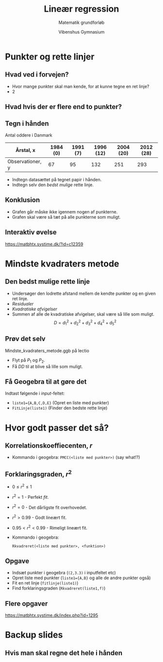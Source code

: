 #+title: Lineær regression
#+subtitle: Matematik grundforløb
#+author: Vibenshus Gymnasium
#+date: 
# Themes: beige|black|blood|league|moon|night|serif|simple|sky|solarized|white
#+reveal_theme: sky
#+reveal_title_slide: <h2>%t</h2><h3>%s</h3><h4>%a</h4><h4>%d</h4>
#+reveal_title_slide_background:
#+reveal_default_slide_background:
#+reveal_extra_options: slideNumber:"c/t",progress:true,transition:"slide",navigationMode:"default",history:false,hash:true
#+options: toc:nil num:nil tags:nil timestamp:nil ^:{}



* Punkter og rette linjer

** Hvad ved i forvejen?

#+attr_reveal: :frag (appear)
- Hvor mange punkter skal man kende, for at kunne tegne en ret linje?
- 2

#+attr_reveal: :frag (appear)
#+attr_html: :width 50%
[[file:img/csm_haeldningen_a_ca5c3a73d5_2019-09-05_09-23-37.png]]

** Hvad hvis der er flere end to punkter?

#+DOWNLOADED: /tmp/screenshot.png @ 2019-09-05 09:29:54
#+attr_html: :width 50%
[[file:img/screenshot_2019-09-05_09-29-54.png]]

** Tegn i hånden
   
Antal oddere i Danmark

| Årstal, x        | 1984 (0) | 1991 (7) | 1996 (12) | 2004 (20) | 2012 (28) |
|------------------+----------+----------+-----------+-----------+-----------|
| Observationer, y |       67 |       95 |       132 |       251 |       293 |

#+attr_reveal: :frag (appear)
- Indtegn datasættet på tegnet papir i hånden.
- Indtegn selv den /bedst mulige/ rette linje.

#+reveal: split

#+DOWNLOADED: /tmp/screenshot.png @ 2019-09-05 09:49:25
#+attr_html: :width 50%
[[file:img/screenshot_2019-09-05_09-49-25.png]]

** Konklusion

#+attr_reveal: :frag (appear)
- Grafen går måske ikke igennem nogen af punkterne.
- Grafen skal være så tæt på alle punkterne som muligt.
  
** Interaktiv øvelse
[[https://matbhtx.systime.dk/?id=c12359]]

#+DOWNLOADED: /tmp/screenshot.png @ 2019-09-05 09:54:19
#+attr_html: :width 50%
[[file:img/screenshot_2019-09-05_09-54-19.png]]

* Mindste kvadraters metode

** Den bedst mulige rette linje

#+DOWNLOADED: /tmp/screenshot.png @ 2019-09-05 10:23:36
#+attr_html: :width 50%
[[file:img/screenshot_2019-09-05_10-23-36.png]]

#+reveal: split
   
#+reveal_html: <div class="column" style="float:left; width: 35%">
#+DOWNLOADED: /tmp/screenshot.png @ 2019-09-05 10:23:36
#+attr_html: :width 100%
[[file:img/screenshot_2019-09-05_10-23-36.png]]
#+reveal_html: </div>

#+reveal_html: <div class="column" style="float:right; width: 65%">
#+attr_reveal: :frag (appear)
- Undersøger den lodrette afstand mellem de kendte punkter og en given ret linje.
- /Residualer/
- /Kvadratiske afvigelser/
- Summen af alle de kvadratiske afvigelser, skal være så lille som muligt. $$D=d_1^2 + d_2^2 + d_3^2 + d_4^2 + d_5^2$$
#+reveal_html: </div>

** Prøv det selv
   
Mindste_kvadraters_metode.ggb på lectio

#+DOWNLOADED: /tmp/screenshot.png @ 2019-09-05 10:39:25
#+attr_html: :width 36%
[[file:img/screenshot_2019-09-05_10-39-25.png]]

- Flyt på $P_1$ og $P_2$.
- Få $DD$ til at blive så lille som muligt.
  
** Få Geogebra til at gøre det

Indtast følgende i /input/-feltet:

- =liste1={A,B,C,D,E}= (Opret en liste med punkter)
- =FitLinje(liste1)= (Finder den bedste rette linje)

* Hvor godt passer det så?

** Korrelationskoeffiecenten, $r$
#+reveal_html: <div style="font-size: 60%;">
   
#+DOWNLOADED: https://matbhtx.systime.dk/fileadmin/_processed_/0/d/csm_123_rverdi_9467cbf6c5.png @ 2019-09-05 10:53:12
#+attr_html: :width 70%
[[file:img/csm_123_rverdi_9467cbf6c5_2019-09-05_10-53-12.png]]

#+DOWNLOADED: https://matbhtx.systime.dk/fileadmin/_processed_/6/c/csm_124_rverdi_spejl_b07c3ce819.png @ 2019-09-05 10:53:33
#+attr_html: :width 70%
[[file:img/csm_124_rverdi_spejl_b07c3ce819_2019-09-05_10-53-33.png]]

- Kommando i geogebra: =PMCC(<liste med punkter>)= (say what!?)
  
** Forklaringsgraden, $r^2$

- $0 \leq r^2 \leq 1$
- $r^2 = 1$ - Perfekt /fit/.
- $r^2 = 0$ - Det dårligste fit overhovedet.
- $r^2 > 0.99$ - Godt lineært fit.
- $0.95 < r^2< 0.99$ - Rimeligt lineært fit.
- Kommando i geogebra: 

  =Rkvadreret(<liste med punkter>, <funktion>)=

** Opgave
   
#+reveal_html: <div class="column" style="float:left; width: 50%">
#+DOWNLOADED: /tmp/screenshot.png @ 2019-09-05 11:08:46
#+attr_html: :width 100%
[[file:img/screenshot_2019-09-05_11-08-46.png]]
#+reveal_html: </div>

#+reveal_html: <div class="column" style="float:right; width: 50%">
- Indsæt punkter i geogebra (=(2,3.3)= i inputfeltet etc)
- Opret liste med punkter (=liste1={A,B}= og alle de andre punkter også)
- Fit en ret linje (=fitlinje(liste1)=)
- Find forklaringsgraden (=Rkvadreret(liste1,f)=)
#+reveal_html: </div>

** Flere opgaver
[[https://matbhtx.systime.dk/index.php?id=1295]]

#+reveal_html: <div class="column" style="float:left; width: 50%">
#+DOWNLOADED: /tmp/screenshot.png @ 2019-09-05 11:18:40
#+attr_html: :width 80%
[[file:img/screenshot_2019-09-05_11-18-40.png]]
#+reveal_html: </div>

#+reveal_html: <div class="column" style="float:right; width: 50%">

#+DOWNLOADED: /tmp/screenshot.png @ 2019-09-05 11:18:52
#+attr_html: :width 80%
[[file:img/screenshot_2019-09-05_11-18-52.png]]
#+reveal_html: </div>

#+reveal: split
#+reveal_html: <div class="column" style="float:left; width: 50%">

#+DOWNLOADED: /tmp/screenshot.png @ 2019-09-05 11:19:49
#+attr_html: :width 100%
[[file:img/screenshot_2019-09-05_11-19-49.png]]

#+reveal_html: </div>

#+reveal_html: <div class="column" style="float:right; width: 50%">

#+DOWNLOADED: /tmp/screenshot.png @ 2019-09-05 11:20:04
#+attr_html: :width 100%
[[file:img/screenshot_2019-09-05_11-20-04.png]]
#+reveal_html: </div>

* Backup slides

** Hvis man skal regne det hele i hånden

#+DOWNLOADED: /tmp/screenshot.png @ 2019-09-05 11:35:40
#+attr_html: :width 100%
[[file:img/screenshot_2019-09-05_11-35-40.png]]

#+reveal: split
#+DOWNLOADED: /tmp/screenshot.png @ 2019-09-05 11:37:21
#+attr_html: :width 100%
[[file:img/screenshot_2019-09-05_11-37-21.png]]
